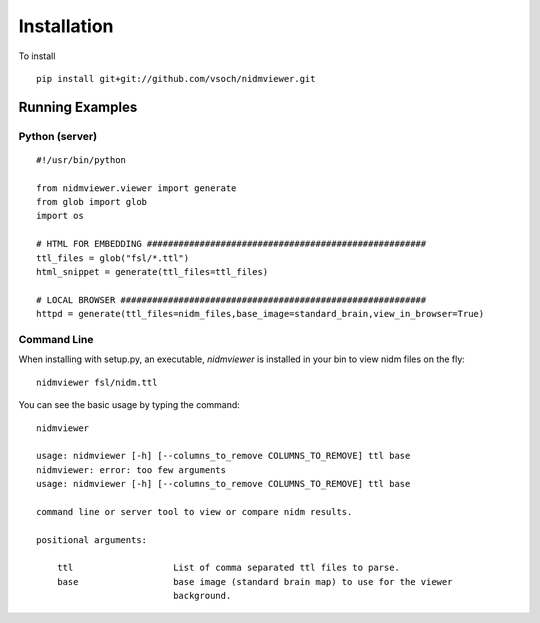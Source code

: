 Installation
============

To install

::


      pip install git+git://github.com/vsoch/nidmviewer.git


Running Examples
----------------

Python (server)
'''''''''''''''

::

      #!/usr/bin/python

      from nidmviewer.viewer import generate
      from glob import glob
      import os

      # HTML FOR EMBEDDING #####################################################
      ttl_files = glob("fsl/*.ttl")
      html_snippet = generate(ttl_files=ttl_files)

      # LOCAL BROWSER ##########################################################
      httpd = generate(ttl_files=nidm_files,base_image=standard_brain,view_in_browser=True)


Command Line
''''''''''''

When installing with setup.py, an executable, `nidmviewer` is installed in your bin to view nidm files on the fly:

::

       nidmviewer fsl/nidm.ttl


You can see the basic usage by typing the command:


::

         nidmviewer 
          
         usage: nidmviewer [-h] [--columns_to_remove COLUMNS_TO_REMOVE] ttl base
         nidmviewer: error: too few arguments
         usage: nidmviewer [-h] [--columns_to_remove COLUMNS_TO_REMOVE] ttl base

         command line or server tool to view or compare nidm results.

         positional arguments:
           
             ttl                   List of comma separated ttl files to parse.
             base                  base image (standard brain map) to use for the viewer
                                   background.

